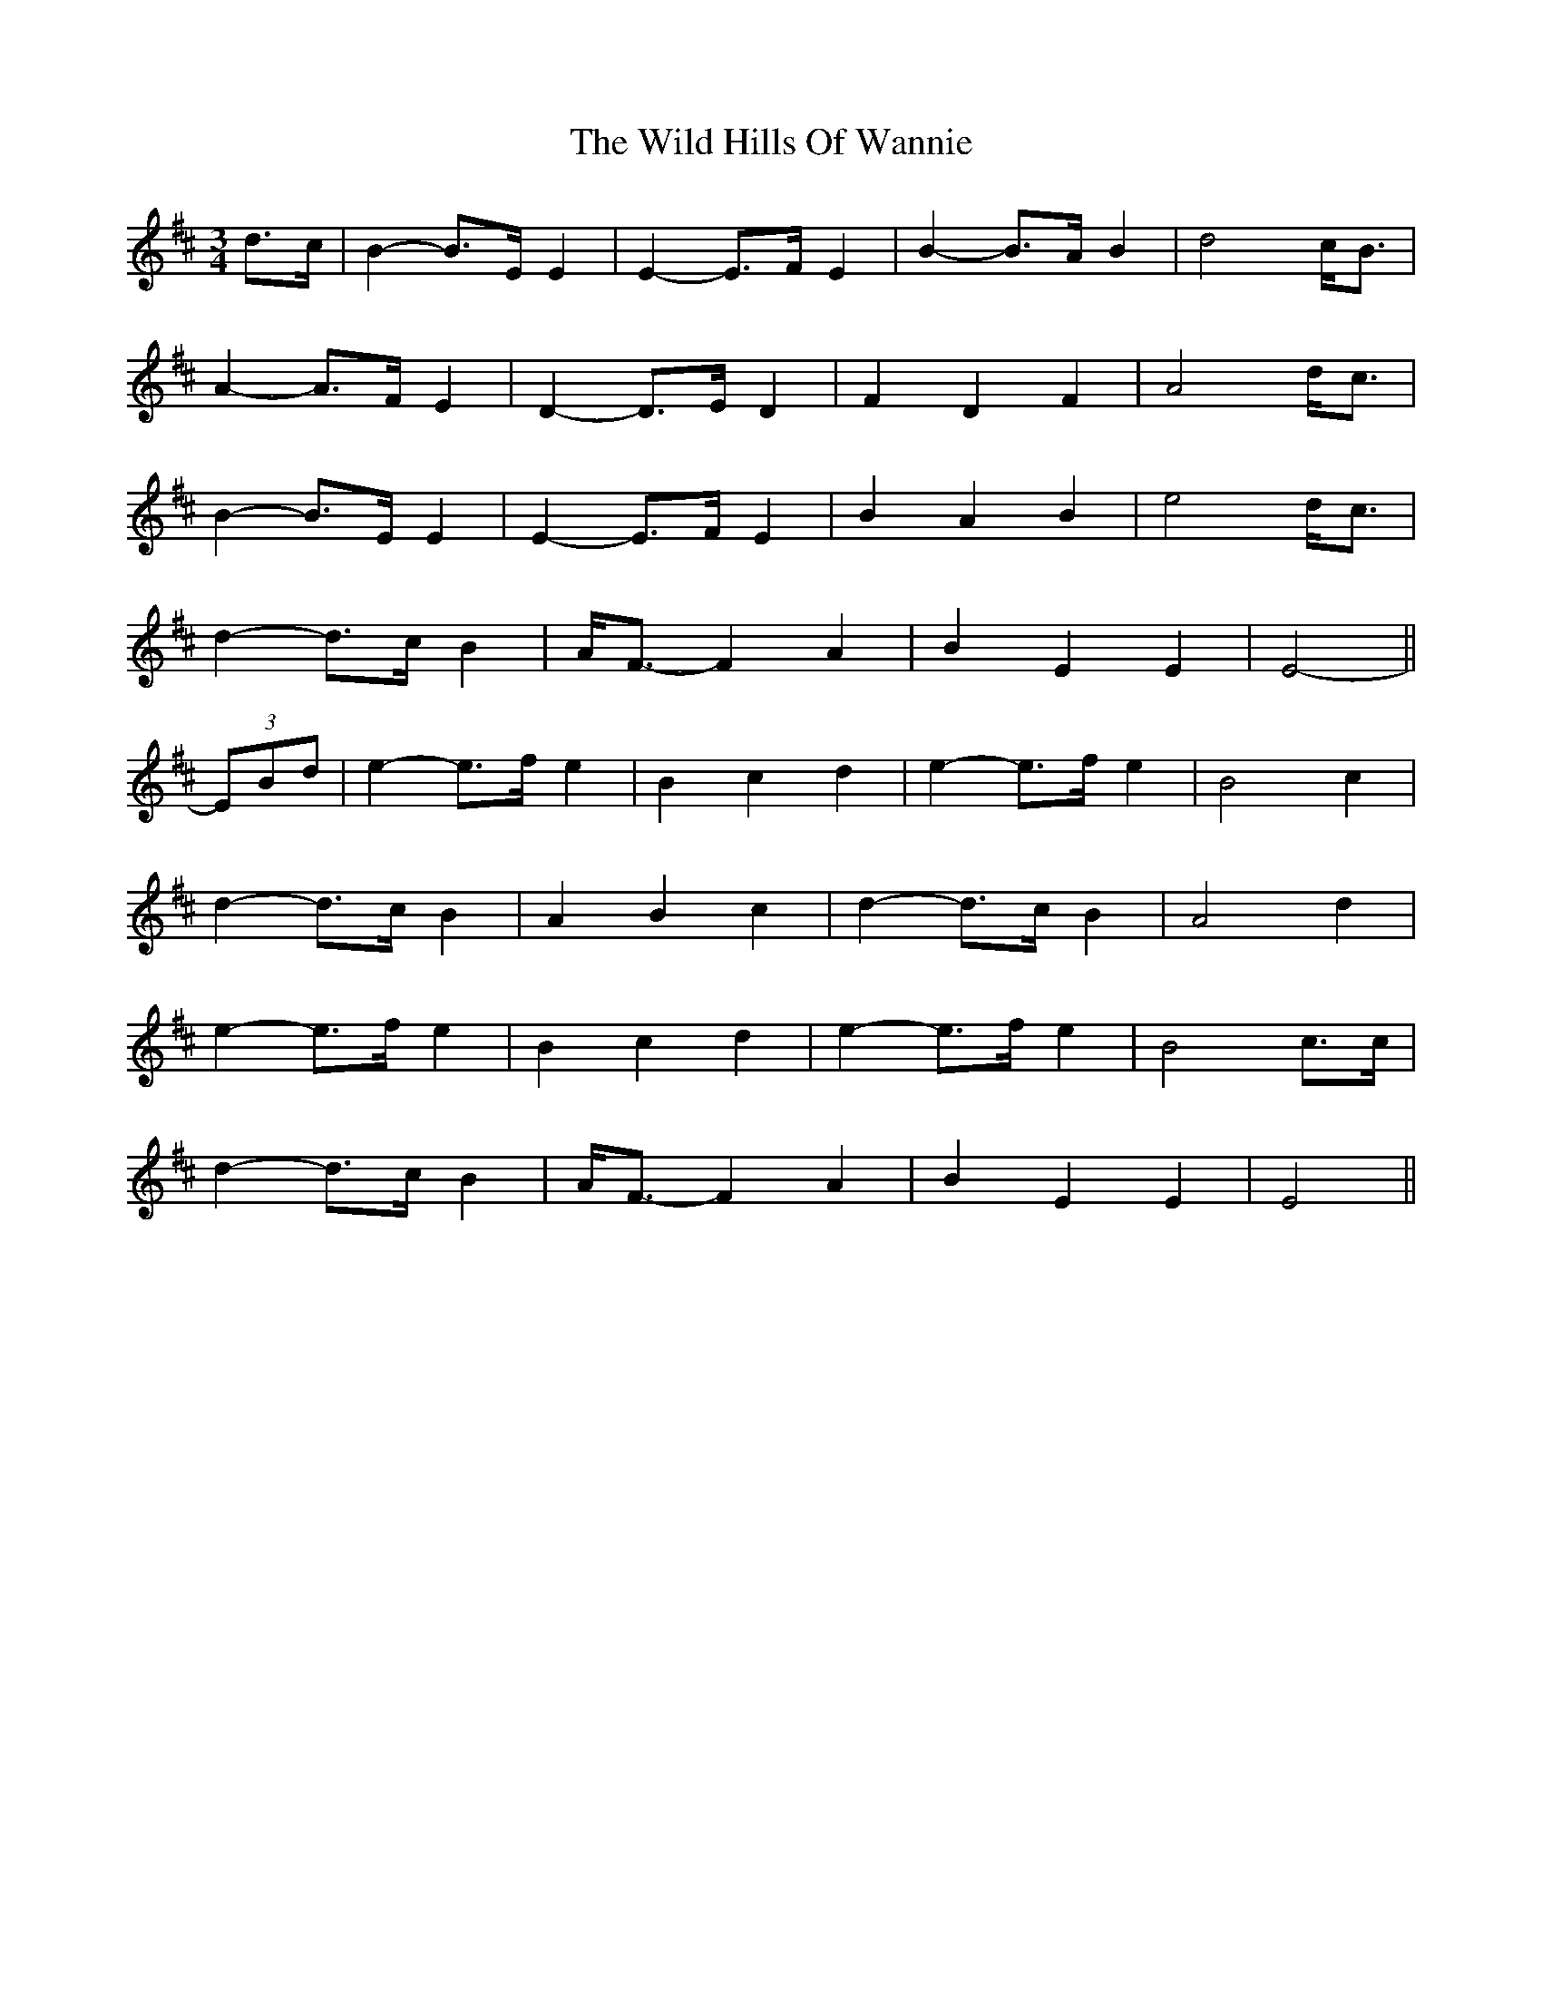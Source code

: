 X: 42853
T: Wild Hills Of Wannie, The
R: waltz
M: 3/4
K: Edorian
d>c|B2- B>E E2|E2- E>F E2|B2- B>A B2|d4 c<B|
A2- A>F E2|D2- D>E D2|F2 D2 F2|A4 d<c|
B2- B>E E2|E2- E>F E2|B2 A2 B2|e4 d<c|
d2- d>c B2|A<F- F2 A2|B2 E2 E2|E4-||
(3EBd|e2- e>f e2|B2 c2 d2|e2- e>f e2|B4 c2|
d2- d>c B2|A2 B2 c2|d2- d>c B2|A4 d2|
e2- e>f e2|B2 c2 d2|e2- e>f e2|B4 c>c|
d2- d>c B2|A<F- F2 A2|B2 E2 E2|E4||

